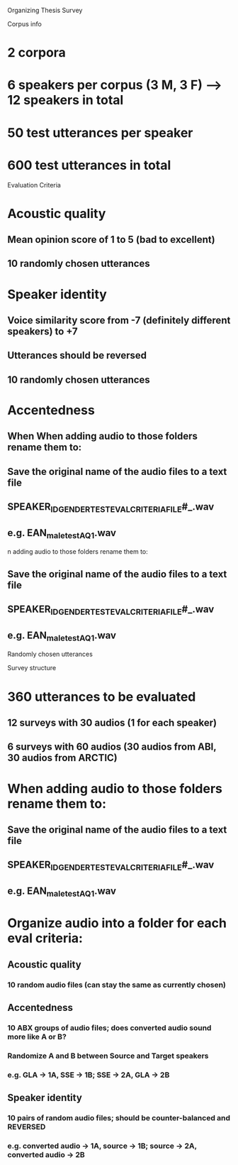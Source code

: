 Organizing Thesis Survey

Corpus info
* 2 corpora
* 6 speakers per corpus (3 M, 3 F) --> 12 speakers in total
* 50 test utterances per speaker
* 600 test utterances in total

Evaluation Criteria
* Acoustic quality
** Mean opinion score of 1 to 5 (bad to excellent)
** 10 randomly chosen utterances

* Speaker identity
** Voice similarity score from -7 (definitely different speakers) to +7
** Utterances should be reversed
** 10 randomly chosen utterances

* Accentedness
** When When adding audio to those folders rename them to:
** Save the original name of the audio files to a text file
** SPEAKER_ID_GENDER_TEST_EVAL_CRITERIA_FILE#_.wav
** e.g. EAN_male_test_AQ_1.wav

n adding audio to those folders rename them to:
** Save the original name of the audio files to a text file
** SPEAKER_ID_GENDER_TEST_EVAL_CRITERIA_FILE#_.wav
** e.g. EAN_male_test_AQ_1.wav

Randomly chosen utterances

Survey structure
* 360 utterances to be evaluated
** 12 surveys with 30 audios (1 for each speaker)
** 6 surveys with 60 audios (30 audios from ABI, 30 audios from ARCTIC)

* When adding audio to those folders rename them to:
** Save the original name of the audio files to a text file
** SPEAKER_ID_GENDER_TEST_EVAL_CRITERIA_FILE#_.wav
** e.g. EAN_male_test_AQ_1.wav

* Organize audio into a folder for each eval criteria:

** Acoustic quality
*** 10 random audio files (can stay the same as currently chosen)

** Accentedness
*** 10 ABX groups of audio files; does converted audio sound more like A or B?
*** Randomize A and B between Source and Target speakers
*** e.g. GLA -> 1A, SSE -> 1B; SSE -> 2A, GLA -> 2B

** Speaker identity
*** 10 pairs of random audio files; should be counter-balanced and REVERSED
*** e.g. converted audio -> 1A, source -> 1B; source -> 2A, converted audio -> 2B






